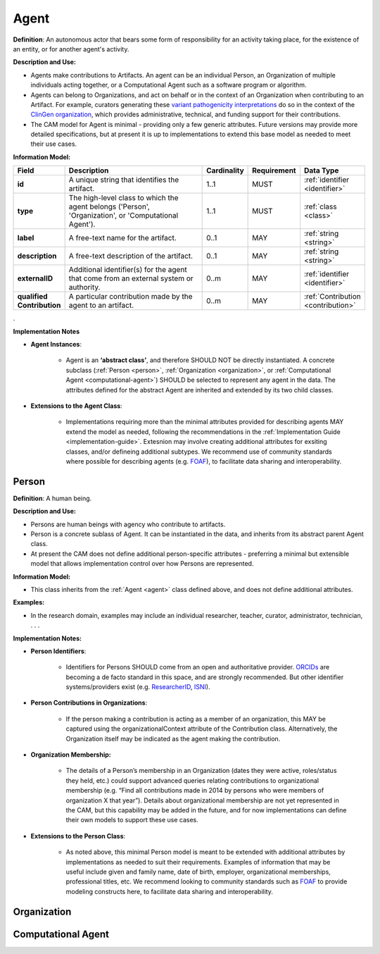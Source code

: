 .. _agent:

Agent
!!!!!

**Definition**: An autonomous actor that bears some form of responsibility for an activity taking place, for the existence of an entity, or for another agent's activity.
  
**Description and Use:**
  
* Agents make contributions to Artifacts. An agent can be an individual Person, an Organization of multiple individuals acting together, or a Computational Agent such as a software program or algorithm. 
* Agents can belong to Organizations, and act on behalf or in the context of an Organization when contributing to an Artifact. For example, curators generating these `variant pathogenicity interpretations <https://erepo.clinicalgenome.org/evrepo/ui/classifications?matchMode=exact&gene=PTEN>`_ do so in the context of the `ClinGen organization <https://www.clinicalgenome.org/>`_, which provides administrative, technical, and funding support for their contributions.
* The CAM model for Agent is minimal - providing only a few generic attributes. Future versions may provide more detailed specifications, but at present it is up to implementations to extend this base model as needed to meet their use cases.  


**Information Model:**

.. list-table::
   :header-rows: 1
   :align: left
   :widths: 10 60 5 10 15

   * - Field
     - Description
     - Cardinality
     - Requirement
     - Data Type	 
   * - **id**
     - A unique string that identifies the artifact.
     - 1..1
     - MUST
     - :ref:`identifier <identifier>`
   * - **type**
     - The high-level class to which the agent belongs ('Person', 'Organization', or 'Computational Agent').
     - 1..1
     - MUST 
     - :ref:`class <class>`
   * - **label**
     - A free-text name for the artifact.
     - 0..1
     - MAY
     - :ref:`string <string>`
   * - **description**
     - A free-text description of the artifact.
     - 0..1
     - MAY
     - :ref:`string <string>`
   * - **externalID**
     - Additional identifier(s) for the agent that come from an external system or authority.
     - 0..m
     - MAY
     - :ref:`identifier <identifier>`
   * - **qualified Contribution**
     - A particular contribution made by the agent to an artifact.
     - 0..m
     - MAY
     - :ref:`Contribution <contribution>`
 
. 

**Implementation Notes**

* **Agent Instances**:

    * Agent is an **‘abstract class’**, and therefore SHOULD NOT be directly instantiated. A concrete subclass (:ref:`Person <person>`, :ref:`Organization <organization>`, or :ref:`Computational Agent <computational-agent>`) SHOULD be selected to represent any agent in the data. The attributes defined for the abstract Agent are inherited and extended by its two child classes. 

* **Extensions to the Agent Class**: 

    * Implementations requiring more than the minimal attributes provided for describing agents MAY extend the model as needed, following the recommendations in the :ref:`Implementation Guide <implementation-guide>`. Extesnion may involve creating additional attributes for exsiting classes, and/or defineing additional subtypes. We recommend use of community  standards where possible for describing agents (e.g. `FOAF <http://www.foaf-project.org/>`_), to facilitate data sharing and interoperability.  



.. _person:
Person
@@@@@@


**Definition**: A human being.

**Description and Use:**
  
* Persons are human beings with agency who contribute to artifacts.
* Person is a concrete sublass of Agent. It can be instantiated in the data, and inherits from its abstract parent Agent class. 
* At present the CAM does not define additional person-specific attributes - preferring a minimal but extensible model that allows implementation control over how Persons are represented.

**Information Model:**  

* This class inherits from the :ref:`Agent <agent>` class defined above, and does not define additional attributes.

**Examples:**
  
* In the research domain, examples may include an individual researcher, teacher, curator, administrator, technician, . . .
 
**Implementation Notes:** 
  
* **Person Identifiers**:  

    * Identifiers for Persons SHOULD come from an open and authoritative provider. `ORCIDs <https://orcid.org/>`_ are becoming a de facto standard in this space, and are strongly recommended. But other identifier systems/providers exist (e.g. `ResearcherID <http://www.researcherid.com/>`_, `ISNI <http://www.isni.org/>`_).  

* **Person Contributions in Organizations**: 

    * If the person making a contribution is acting as a member of an organization, this MAY be captured using the organizationalContext attribute of the Contribution class. Alternatively, the Organization itself may be indicated as the agent making the contribution. 

* **Organization Membership:** 

    * The details of a Person’s membership in an Organization (dates they were active, roles/status they held, etc.) could support advanced queries relating contributions to organizational membership (e.g. “Find all contributions made in 2014 by persons who were members of organization X that year”).  Details about organizational membership are not yet represented in the CAM, but this capability may be added in the future, and for now implementations can define their own models to support these use cases.
	 
* **Extensions to the Person Class**: 

    * As noted above, this minimal Person model is meant to be extended with additional attributes by implementations as needed to suit their requirements.  Examples of information that may be useful include given and family name, date of birth, employer, organizational memberships, professional titles, etc.  We recommend looking to community standards such as `FOAF <http://www.foaf-project.org/>`_ to provide modeling constructs here, to facilitate data sharing and interoperability. 




.. _organization:
Organization
@@@@@@@@@@@@

.. _computational-agent:
Computational Agent
@@@@@@@@@@@@@@@@@@@
